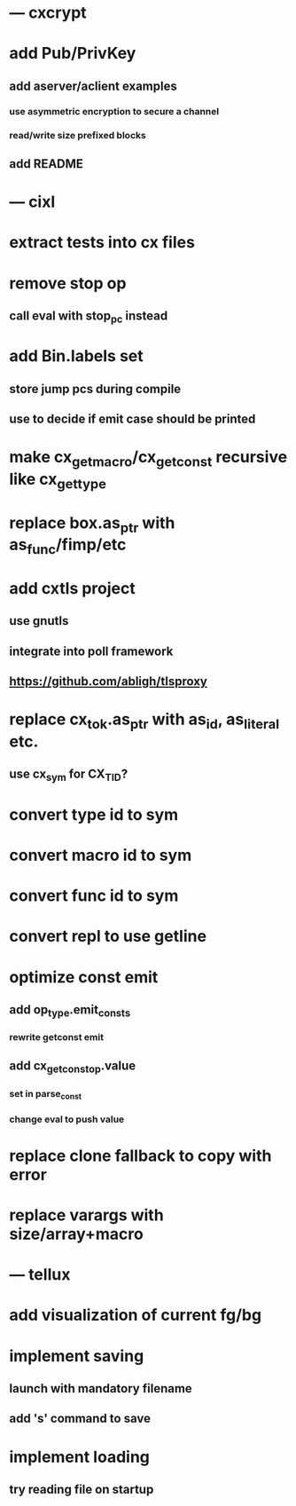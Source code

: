 * --- cxcrypt
* add Pub/PrivKey
** add aserver/aclient examples
*** use asymmetric encryption to secure a channel
*** read/write size prefixed blocks
** add README
* --- cixl
* extract tests into cx files
* remove stop op
** call eval with stop_pc instead
* add Bin.labels set
** store jump pcs during compile
** use to decide if emit case should be printed
* make cx_get_macro/cx_get_const recursive like cx_get_type
* replace box.as_ptr with as_func/fimp/etc
* add cxtls project
** use gnutls
** integrate into poll framework
** https://github.com/abligh/tlsproxy
* replace cx_tok.as_ptr with as_id, as_literal etc.
** use cx_sym for CX_TID?
* convert type id to sym
* convert macro id to sym
* convert func id to sym
* convert repl to use getline
* optimize const emit
** add op_type.emit_consts
*** rewrite getconst emit
** add cx_getconst_op.value
*** set in parse_const
*** change eval to push value
* replace clone fallback to copy with error
* replace varargs with size/array+macro
* --- tellux
* add visualization of current fg/bg
* implement saving
** launch with mandatory filename
** add 's' command to save
* implement loading
** try reading file on startup
